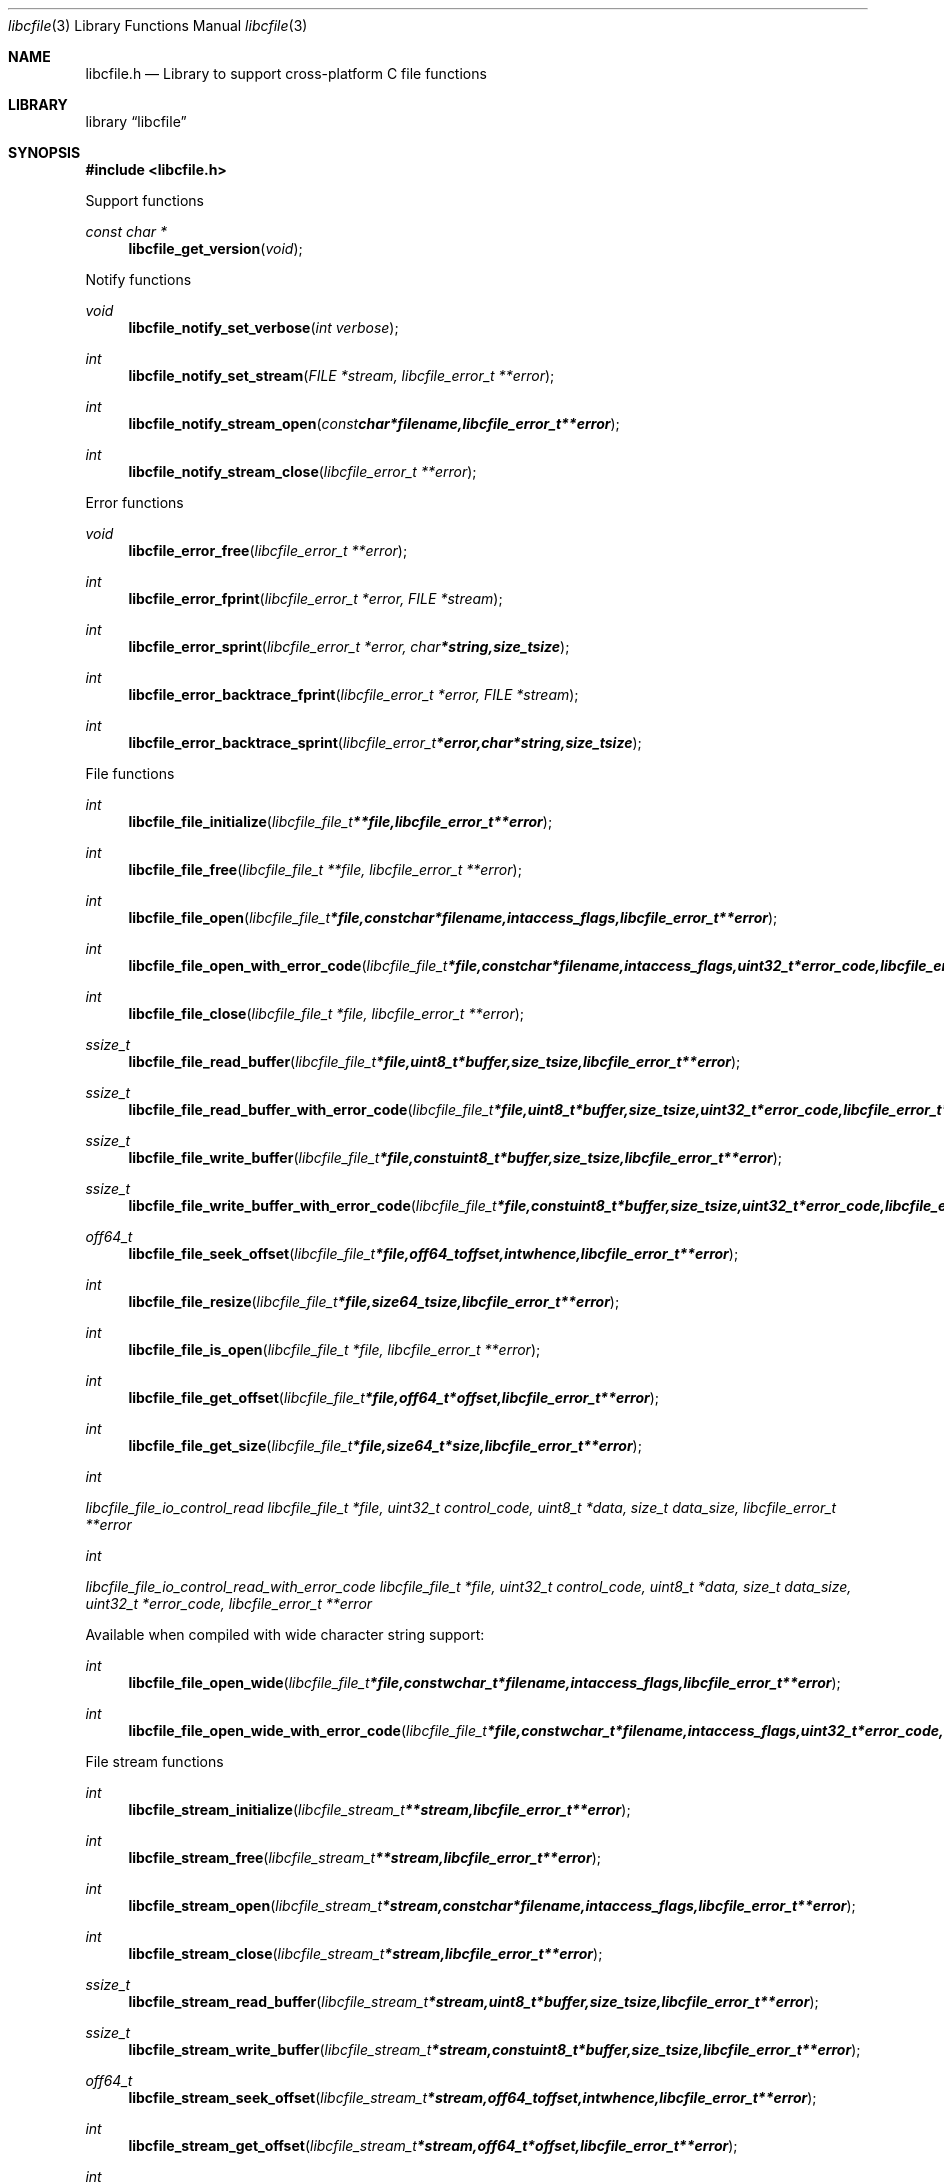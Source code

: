 .Dd March 28, 2013
.Dt libcfile 3
.Os libcfile
.Sh NAME
.Nm libcfile.h
.Nd Library to support cross-platform C file functions
.Sh LIBRARY
.Lb libcfile
.Sh SYNOPSIS
.In libcfile.h
.Pp
Support functions
.Ft const char *
.Fn libcfile_get_version "void"
.Pp
Notify functions
.Ft void
.Fn libcfile_notify_set_verbose "int verbose"
.Ft int
.Fn libcfile_notify_set_stream "FILE *stream, libcfile_error_t **error"
.Ft int
.Fn libcfile_notify_stream_open "const char *filename, libcfile_error_t **error"
.Ft int
.Fn libcfile_notify_stream_close "libcfile_error_t **error"
.Pp
Error functions
.Ft void
.Fn libcfile_error_free "libcfile_error_t **error"
.Ft int
.Fn libcfile_error_fprint "libcfile_error_t *error, FILE *stream"
.Ft int
.Fn libcfile_error_sprint "libcfile_error_t *error, char *string, size_t size"
.Ft int
.Fn libcfile_error_backtrace_fprint "libcfile_error_t *error, FILE *stream"
.Ft int
.Fn libcfile_error_backtrace_sprint "libcfile_error_t *error, char *string, size_t size"
.Pp
File functions
.Ft int
.Fn libcfile_file_initialize "libcfile_file_t **file, libcfile_error_t **error"
.Ft int
.Fn libcfile_file_free "libcfile_file_t **file, libcfile_error_t **error"
.Ft int
.Fn libcfile_file_open "libcfile_file_t *file, const char *filename, int access_flags, libcfile_error_t **error"
.Ft int
.Fn libcfile_file_open_with_error_code "libcfile_file_t *file, const char *filename, int access_flags, uint32_t *error_code, libcfile_error_t **error"
.Ft int
.Fn libcfile_file_close "libcfile_file_t *file, libcfile_error_t **error"
.Ft ssize_t
.Fn libcfile_file_read_buffer "libcfile_file_t *file, uint8_t *buffer, size_t size, libcfile_error_t **error"
.Ft ssize_t
.Fn libcfile_file_read_buffer_with_error_code "libcfile_file_t *file, uint8_t *buffer, size_t size, uint32_t *error_code, libcfile_error_t **error"
.Ft ssize_t
.Fn libcfile_file_write_buffer "libcfile_file_t *file, const uint8_t *buffer, size_t size, libcfile_error_t **error"
.Ft ssize_t
.Fn libcfile_file_write_buffer_with_error_code "libcfile_file_t *file, const uint8_t *buffer, size_t size, uint32_t *error_code, libcfile_error_t **error"
.Ft off64_t
.Fn libcfile_file_seek_offset "libcfile_file_t *file, off64_t offset, int whence, libcfile_error_t **error"
.Ft int
.Fn libcfile_file_resize "libcfile_file_t *file, size64_t size, libcfile_error_t **error"
.Ft int
.Fn libcfile_file_is_open "libcfile_file_t *file, libcfile_error_t **error"
.Ft int
.Fn libcfile_file_get_offset "libcfile_file_t *file, off64_t *offset, libcfile_error_t **error"
.Ft int
.Fn libcfile_file_get_size "libcfile_file_t *file, size64_t *size, libcfile_error_t **error"
.Ft int
.Ft libcfile_file_io_control_read "libcfile_file_t *file, uint32_t control_code, uint8_t *data, size_t data_size, libcfile_error_t **error"
.Ft int
.Ft libcfile_file_io_control_read_with_error_code "libcfile_file_t *file, uint32_t control_code, uint8_t *data, size_t data_size, uint32_t *error_code, libcfile_error_t **error"
.Pp
Available when compiled with wide character string support:
.Ft int
.Fn libcfile_file_open_wide "libcfile_file_t *file, const wchar_t *filename, int access_flags, libcfile_error_t **error"
.Ft int
.Fn libcfile_file_open_wide_with_error_code "libcfile_file_t *file, const wchar_t *filename, int access_flags, uint32_t *error_code, libcfile_error_t **error"
.Pp
File stream functions
.Ft int
.Fn libcfile_stream_initialize "libcfile_stream_t **stream, libcfile_error_t **error"
.Ft int
.Fn libcfile_stream_free "libcfile_stream_t **stream, libcfile_error_t **error"
.Ft int
.Fn libcfile_stream_open "libcfile_stream_t *stream, const char *filename, int access_flags, libcfile_error_t **error"
.Ft int
.Fn libcfile_stream_close "libcfile_stream_t *stream, libcfile_error_t **error"
.Ft ssize_t
.Fn libcfile_stream_read_buffer "libcfile_stream_t *stream, uint8_t *buffer, size_t size, libcfile_error_t **error"
.Ft ssize_t
.Fn libcfile_stream_write_buffer "libcfile_stream_t *stream, const uint8_t *buffer, size_t size, libcfile_error_t **error"
.Ft off64_t
.Fn libcfile_stream_seek_offset "libcfile_stream_t *stream, off64_t offset, int whence, libcfile_error_t **error"
.Ft int
.Fn libcfile_stream_get_offset "libcfile_stream_t *stream, off64_t *offset, libcfile_error_t **error"
.Ft int
.Fn libcfile_stream_get_size "libcfile_stream_t *stream, size64_t *size, libcfile_error_t **error"
.Pp
Available when compiled with wide character string support:
.Ft int
.Fn libcfile_stream_open_wide "libcfile_stream_t *file, const wchar_t *filename, int access_flags, libcfile_error_t **error"
.Sh DESCRIPTION
The
.Fn libcfile_get_version
function is used to retrieve the library version.
.Sh RETURN VALUES
Most of the functions return NULL or -1 on error, dependent on the return type. For the actual return values refer to libcfile.h
.Sh ENVIRONMENT
None
.Sh FILES
None
.Sh BUGS
Please report bugs of any kind to <joachim.metz@gmail.com> or on the project website:
http://code.google.com/p/libcfile/
.Sh AUTHOR
These man pages were written by Joachim Metz.
.Sh COPYRIGHT
Copyright 2008-2013, Joachim Metz <joachim.metz@gmail.com>.
This is free software; see the source for copying conditions. There is NO warranty; not even for MERCHANTABILITY or FITNESS FOR A PARTICULAR PURPOSE.
.Sh SEE ALSO
the libcfile.h include file
